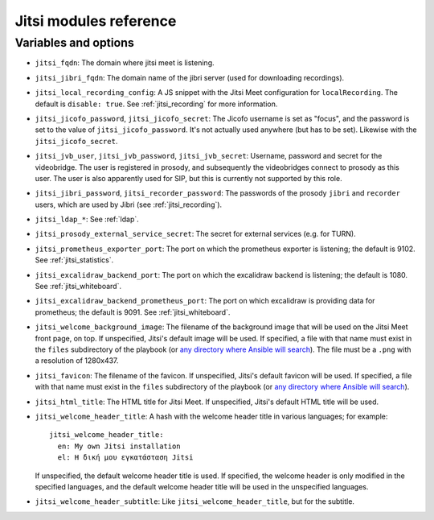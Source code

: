 .. _jitsi_reference:

=======================
Jitsi modules reference
=======================

Variables and options
=====================

- ``jitsi_fqdn``: The domain where jitsi meet is listening.
- ``jitsi_jibri_fqdn``: The domain name of the jibri server (used for
  downloading recordings).
- ``jitsi_local_recording_config``: A JS snippet with the Jitsi Meet
  configuration for ``localRecording``. The default is ``disable: true``.
  See :ref:`jitsi_recording` for more information.
- ``jitsi_jicofo_password``, ``jitsi_jicofo_secret``: The Jicofo
  username is set as "focus", and the password is set to the value of
  ``jitsi_jicofo_password``.  It's not actually used anywhere (but has
  to be set). Likewise with the ``jitsi_jicofo_secret``.
- ``jitsi_jvb_user``, ``jitsi_jvb_password``, ``jitsi_jvb_secret``:
  Username, password and secret for the videobridge. The user is
  registered in prosody, and subsequently the videobridges connect to
  prosody as this user. The user is also apparently used for SIP, but
  this is currently not supported by this role.
- ``jitsi_jibri_password``, ``jitsi_recorder_password``: The passwords
  of the prosody ``jibri`` and ``recorder`` users, which are used by
  Jibri (see :ref:`jitsi_recording`).
- ``jitsi_ldap_*``: See :ref:`ldap`.
- ``jitsi_prosody_external_service_secret``: The secret for external
  services (e.g. for TURN).
- ``jitsi_prometheus_exporter_port``: The port on which the prometheus
  exporter is listening; the default is 9102. See
  :ref:`jitsi_statistics`.
- ``jitsi_excalidraw_backend_port``: The port on which the excalidraw
  backend is listening; the default is 1080. See
  :ref:`jitsi_whiteboard`.
- ``jitsi_excalidraw_backend_prometheus_port``: The port on which
  excalidraw is providing data for prometheus; the default is 9091. See
  :ref:`jitsi_whiteboard`.
- ``jitsi_welcome_background_image``: The filename of the background
  image that will be used on the Jitsi Meet front page, on top. If
  unspecified, Jitsi's default image will be used. If specified, a file
  with that name must exist in the ``files`` subdirectory of the
  playbook (or `any directory where Ansible will search`_). The file
  must be a ``.png`` with a resolution of 1280x437.
- ``jitsi_favicon``: The filename of the favicon. If unspecified,
  Jitsi's default favicon will be used. If specified, a file
  with that name must exist in the ``files`` subdirectory of the
  playbook (or `any directory where Ansible will search`_).
- ``jitsi_html_title``: The HTML title for Jitsi Meet. If unspecified,
  Jitsi's default HTML title will be used.
- ``jitsi_welcome_header_title``: A hash with the welcome header title
  in various languages; for example::

     jitsi_welcome_header_title:
       en: My own Jitsi installation
       el: Η δική μου εγκατάσταση Jitsi

  If unspecified, the default welcome header title is used. If
  specified, the welcome header is only modified in the specified
  languages, and the default welcome header title will be used in the
  unspecified languages.
- ``jitsi_welcome_header_subtitle``: Like
  ``jitsi_welcome_header_title``, but for the subtitle.

.. _any directory where Ansible will search: https://docs.ansible.com/ansible/latest/playbook_guide/playbook_pathing.html#resolving-local-relative-paths
